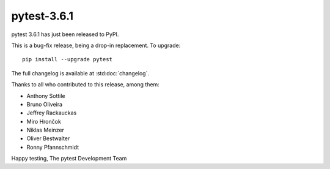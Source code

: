 pytest-3.6.1
=======================================

pytest 3.6.1 has just been released to PyPI.

This is a bug-fix release, being a drop-in replacement. To upgrade::

  pip install --upgrade pytest

The full changelog is available at :std:doc:`changelog`.

Thanks to all who contributed to this release, among them:

* Anthony Sottile
* Bruno Oliveira
* Jeffrey Rackauckas
* Miro Hrončok
* Niklas Meinzer
* Oliver Bestwalter
* Ronny Pfannschmidt


Happy testing,
The pytest Development Team
